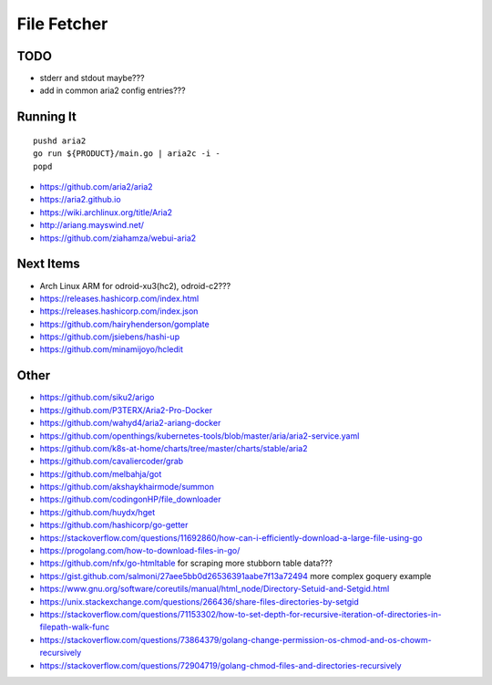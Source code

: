File Fetcher
============


TODO
----

* stderr and stdout maybe???
* add in common aria2 config entries???


Running It
----------

::

    pushd aria2
    go run ${PRODUCT}/main.go | aria2c -i -
    popd

* https://github.com/aria2/aria2
* https://aria2.github.io
* https://wiki.archlinux.org/title/Aria2
* http://ariang.mayswind.net/
* https://github.com/ziahamza/webui-aria2


Next Items
----------

* Arch Linux ARM for odroid-xu3(hc2), odroid-c2???
* https://releases.hashicorp.com/index.html
* https://releases.hashicorp.com/index.json
* https://github.com/hairyhenderson/gomplate
* https://github.com/jsiebens/hashi-up
* https://github.com/minamijoyo/hcledit


Other
-----

* https://github.com/siku2/arigo
* https://github.com/P3TERX/Aria2-Pro-Docker
* https://github.com/wahyd4/aria2-ariang-docker
* https://github.com/openthings/kubernetes-tools/blob/master/aria/aria2-service.yaml
* https://github.com/k8s-at-home/charts/tree/master/charts/stable/aria2
* https://github.com/cavaliercoder/grab
* https://github.com/melbahja/got
* https://github.com/akshaykhairmode/summon
* https://github.com/codingonHP/file_downloader
* https://github.com/huydx/hget
* https://github.com/hashicorp/go-getter
* https://stackoverflow.com/questions/11692860/how-can-i-efficiently-download-a-large-file-using-go
* https://progolang.com/how-to-download-files-in-go/
* https://github.com/nfx/go-htmltable  for scraping more stubborn table data???
* https://gist.github.com/salmoni/27aee5bb0d26536391aabe7f13a72494  more complex goquery example
* https://www.gnu.org/software/coreutils/manual/html_node/Directory-Setuid-and-Setgid.html
* https://unix.stackexchange.com/questions/266436/share-files-directories-by-setgid
* https://stackoverflow.com/questions/71153302/how-to-set-depth-for-recursive-iteration-of-directories-in-filepath-walk-func
* https://stackoverflow.com/questions/73864379/golang-change-permission-os-chmod-and-os-chowm-recursively
* https://stackoverflow.com/questions/72904719/golang-chmod-files-and-directories-recursively

